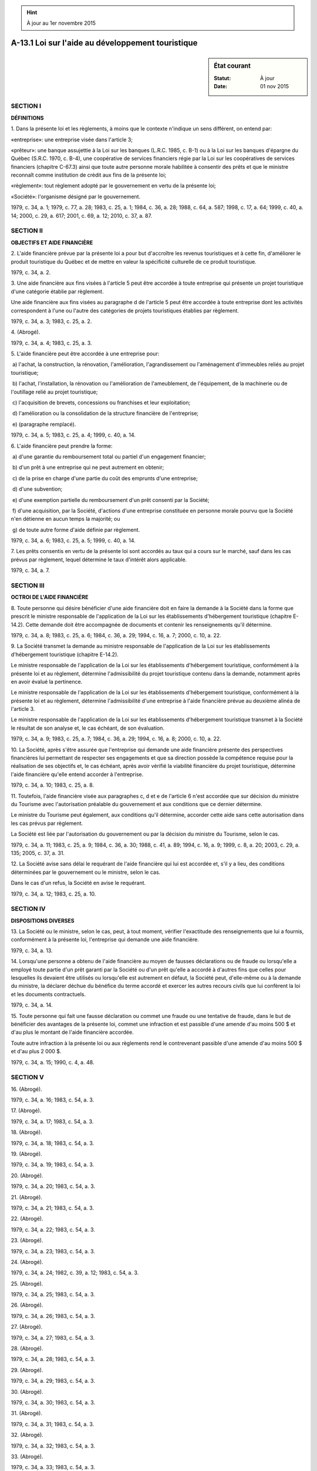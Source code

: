 .. hint:: À jour au 1er novembre 2015

.. _A-13.1:

==================================================
A-13.1 Loi sur l'aide au développement touristique
==================================================

.. sidebar:: État courant

    :Statut: À jour
    :Date: 01 nov 2015



SECTION I
~~~~~~~~~

**DÉFINITIONS**

1. Dans la présente loi et les règlements, à moins que le contexte n'indique un sens différent, on entend par:

«entreprise»: une entreprise visée dans l'article 3;

«prêteur»: une banque assujettie à la Loi sur les banques (L.R.C. 1985, c. B-1) ou à la Loi sur les banques d'épargne du Québec (S.R.C. 1970, c. B-4), une coopérative de services financiers régie par la Loi sur les coopératives de services financiers (chapitre C-67.3) ainsi que toute autre personne morale habilitée à consentir des prêts et que le ministre reconnaît comme institution de crédit aux fins de la présente loi;

«règlement»: tout règlement adopté par le gouvernement en vertu de la présente loi;

«Société»: l'organisme désigné par le gouvernement.

1979, c. 34, a. 1; 1979, c. 77, a. 28; 1983, c. 25, a. 1; 1984, c. 36, a. 28; 1988, c. 64, a. 587; 1998, c. 17, a. 64; 1999, c. 40, a. 14; 2000, c. 29, a. 617; 2001, c. 69, a. 12; 2010, c. 37, a. 87.

SECTION II
~~~~~~~~~~

**OBJECTIFS ET AIDE FINANCIÈRE**

2. L'aide financière prévue par la présente loi a pour but d'accroître les revenus touristiques et à cette fin, d'améliorer le produit touristique du Québec et de mettre en valeur la spécificité culturelle de ce produit touristique.

1979, c. 34, a. 2.

3. Une aide financière aux fins visées à l'article 5 peut être accordée à toute entreprise qui présente un projet touristique d'une catégorie établie par règlement.

Une aide financière aux fins visées au paragraphe d de l'article 5 peut être accordée à toute entreprise dont les activités correspondent à l'une ou l'autre des catégories de projets touristiques établies par règlement.

1979, c. 34, a. 3; 1983, c. 25, a. 2.

4. (Abrogé).

1979, c. 34, a. 4; 1983, c. 25, a. 3.

5. L'aide financière peut être accordée à une entreprise pour:

 a) l'achat, la construction, la rénovation, l'amélioration, l'agrandissement ou l'aménagement d'immeubles reliés au projet touristique;

 b) l'achat, l'installation, la rénovation ou l'amélioration de l'ameublement, de l'équipement, de la machinerie ou de l'outillage relié au projet touristique;

 c) l'acquisition de brevets, concessions ou franchises et leur exploitation;

 d) l'amélioration ou la consolidation de la structure financière de l'entreprise;

 e) (paragraphe remplacé).

1979, c. 34, a. 5; 1983, c. 25, a. 4; 1999, c. 40, a. 14.

6. L'aide financière peut prendre la forme:

 a) d'une garantie du remboursement total ou partiel d'un engagement financier;

 b) d'un prêt à une entreprise qui ne peut autrement en obtenir;

 c) de la prise en charge d'une partie du coût des emprunts d'une entreprise;

 d) d'une subvention;

 e) d'une exemption partielle du remboursement d'un prêt consenti par la Société;

 f) d'une acquisition, par la Société, d'actions d'une entreprise constituée en personne morale pourvu que la Société n'en détienne en aucun temps la majorité; ou

 g) de toute autre forme d'aide définie par règlement.

1979, c. 34, a. 6; 1983, c. 25, a. 5; 1999, c. 40, a. 14.

7. Les prêts consentis en vertu de la présente loi sont accordés au taux qui a cours sur le marché, sauf dans les cas prévus par règlement, lequel détermine le taux d'intérêt alors applicable.

1979, c. 34, a. 7.

SECTION III
~~~~~~~~~~~

**OCTROI DE L'AIDE FINANCIÈRE**

8. Toute personne qui désire bénéficier d'une aide financière doit en faire la demande à la Société dans la forme que prescrit le ministre responsable de l'application de la Loi sur les établissements d'hébergement touristique (chapitre E-14.2). Cette demande doit être accompagnée de documents et contenir les renseignements qu'il détermine.

1979, c. 34, a. 8; 1983, c. 25, a. 6; 1984, c. 36, a. 29; 1994, c. 16, a. 7; 2000, c. 10, a. 22.

9. La Société transmet la demande au ministre responsable de l'application de la Loi sur les établissements d'hébergement touristique (chapitre E-14.2).

Le ministre responsable de l'application de la Loi sur les établissements d'hébergement touristique, conformément à la présente loi et au règlement, détermine l'admissibilité du projet touristique contenu dans la demande, notamment après en avoir évalué la pertinence.

Le ministre responsable de l'application de la Loi sur les établissements d'hébergement touristique, conformément à la présente loi et au règlement, détermine l'admissibilité d'une entreprise à l'aide financière prévue au deuxième alinéa de l'article 3.

Le ministre responsable de l'application de la Loi sur les établissements d'hébergement touristique transmet à la Société le résultat de son analyse et, le cas échéant, de son évaluation.

1979, c. 34, a. 9; 1983, c. 25, a. 7; 1984, c. 36, a. 29; 1994, c. 16, a. 8; 2000, c. 10, a. 22.

10. La Société, après s'être assurée que l'entreprise qui demande une aide financière présente des perspectives financières lui permettant de respecter ses engagements et que sa direction possède la compétence requise pour la réalisation de ses objectifs et, le cas échéant, après avoir vérifié la viabilité financière du projet touristique, détermine l'aide financière qu'elle entend accorder à l'entreprise.

1979, c. 34, a. 10; 1983, c. 25, a. 8.

11. Toutefois, l'aide financière visée aux paragraphes c, d et e de l'article 6 n'est accordée que sur décision du ministre du Tourisme avec l'autorisation préalable du gouvernement et aux conditions que ce dernier détermine.

Le ministre du Tourisme peut également, aux conditions qu'il détermine, accorder cette aide sans cette autorisation dans les cas prévus par règlement.

La Société est liée par l'autorisation du gouvernement ou par la décision du ministre du Tourisme, selon le cas.

1979, c. 34, a. 11; 1983, c. 25, a. 9; 1984, c. 36, a. 30; 1988, c. 41, a. 89; 1994, c. 16, a. 9; 1999, c. 8, a. 20; 2003, c. 29, a. 135; 2005, c. 37, a. 31.

12. La Société avise sans délai le requérant de l'aide financière qui lui est accordée et, s'il y a lieu, des conditions déterminées par le gouvernement ou le ministre, selon le cas.

Dans le cas d'un refus, la Société en avise le requérant.

1979, c. 34, a. 12; 1983, c. 25, a. 10.

SECTION IV
~~~~~~~~~~

**DISPOSITIONS DIVERSES**

13. La Société ou le ministre, selon le cas, peut, à tout moment, vérifier l'exactitude des renseignements que lui a fournis, conformément à la présente loi, l'entreprise qui demande une aide financière.

1979, c. 34, a. 13.

14. Lorsqu'une personne a obtenu de l'aide financière au moyen de fausses déclarations ou de fraude ou lorsqu'elle a employé toute partie d'un prêt garanti par la Société ou d'un prêt qu'elle a accordé à d'autres fins que celles pour lesquelles ils devaient être utilisés ou lorsqu'elle est autrement en défaut, la Société peut, d'elle-même ou à la demande du ministre, la déclarer déchue du bénéfice du terme accordé et exercer les autres recours civils que lui confèrent la loi et les documents contractuels.

1979, c. 34, a. 14.

15. Toute personne qui fait une fausse déclaration ou commet une fraude ou une tentative de fraude, dans le but de bénéficier des avantages de la présente loi, commet une infraction et est passible d'une amende d'au moins 500 $ et d'au plus le montant de l'aide financière accordée.

Toute autre infraction à la présente loi ou aux règlements rend le contrevenant passible d'une amende d'au moins 500 $ et d'au plus 2 000 $.

1979, c. 34, a. 15; 1990, c. 4, a. 48.

SECTION V
~~~~~~~~~

16. (Abrogé).

1979, c. 34, a. 16; 1983, c. 54, a. 3.

17. (Abrogé).

1979, c. 34, a. 17; 1983, c. 54, a. 3.

18. (Abrogé).

1979, c. 34, a. 18; 1983, c. 54, a. 3.

19. (Abrogé).

1979, c. 34, a. 19; 1983, c. 54, a. 3.

20. (Abrogé).

1979, c. 34, a. 20; 1983, c. 54, a. 3.

21. (Abrogé).

1979, c. 34, a. 21; 1983, c. 54, a. 3.

22. (Abrogé).

1979, c. 34, a. 22; 1983, c. 54, a. 3.

23. (Abrogé).

1979, c. 34, a. 23; 1983, c. 54, a. 3.

24. (Abrogé).

1979, c. 34, a. 24; 1982, c. 39, a. 12; 1983, c. 54, a. 3.

25. (Abrogé).

1979, c. 34, a. 25; 1983, c. 54, a. 3.

26. (Abrogé).

1979, c. 34, a. 26; 1983, c. 54, a. 3.

27. (Abrogé).

1979, c. 34, a. 27; 1983, c. 54, a. 3.

28. (Abrogé).

1979, c. 34, a. 28; 1983, c. 54, a. 3.

29. (Abrogé).

1979, c. 34, a. 29; 1983, c. 54, a. 3.

30. (Abrogé).

1979, c. 34, a. 30; 1983, c. 54, a. 3.

31. (Abrogé).

1979, c. 34, a. 31; 1983, c. 54, a. 3.

32. (Abrogé).

1979, c. 34, a. 32; 1983, c. 54, a. 3.

33. (Abrogé).

1979, c. 34, a. 33; 1983, c. 54, a. 3.

34. (Abrogé).

1979, c. 34, a. 34; 1979, c. 77, a. 27; 1983, c. 54, a. 3.

35. (Abrogé).

1979, c. 34, a. 35; 1979, c. 77, a. 27; 1983, c. 54, a. 3.

36. (Abrogé).

1979, c. 34, a. 36; 1983, c. 54, a. 3.

SECTION VI
~~~~~~~~~~

**RÈGLEMENTS**

37. Le gouvernement peut, par règlement:

 a) établir des catégories de projets touristiques admissibles à l'aide financière aux conditions et dans les cas ou circonstances qu'il détermine;

 b) déterminer les conditions selon lesquelles l'aide financière améliore le produit touristique et met en valeur la spécificité culturelle de ce produit touristique;

 c) définir toute autre forme d'aide financière que celles que prévoient les paragraphes a à f de l'article 6;

 c.1) établir des conditions applicables aux entreprises ou aux projets touristiques afin de déterminer s'ils sont admissibles à l'aide financière;

 d) déterminer les catégories de projets touristiques à l'égard desquelles l'aide financière est accordée de préférence ou en priorité;

 e) déterminer les critères qui doivent servir de guides à l'évaluation de la pertinence d'un projet touristique;

 f) exclure de l'application de la présente loi toute catégorie de projets touristiques pour l'ensemble ou une partie du territoire;

 g) déterminer les normes auxquelles doivent répondre les projets touristiques pour être admissibles à l'aide prévue aux paragraphes d, e et f de l'article 6 et les conditions minimales selon lesquelles l'aide financière peut être accordée;

 g.1) déterminer les cas et les conditions dans lesquels le ministre peut accorder l'aide financière visée à l'article 11 sans l'autorisation préalable du gouvernement;

 h) déterminer les conditions auxquelles une partie du coût des emprunts faits par une entreprise peut être prise en charge par la Société en vertu du paragraphe c de l'article 6, la durée maximale de ces emprunts, les normes auxquelles ils doivent être conformes et les catégories d'institutions financières auprès desquelles ils peuvent être contractés;

 i) établir les montants maxima et minima pouvant faire l'objet de l'aide financière, ainsi que les modalités de calcul et de paiement de l'aide financière prévue à l'article 6;

 j) déterminer la nature de l'étendue des garanties et le taux d'intérêt qui doivent être exigés ou retenus par un prêteur ou, le cas échéant, par la Société;

 k) déterminer les méthodes qui doivent être employées pour établir le taux d'intérêt qui a cours sur le marché et qui est visé dans l'article 7;

 l) déterminer les cas où le taux d'intérêt consenti sur les prêts est inférieur au taux qui a cours sur le marché et le taux d'intérêt alors applicable;

 m) établir le montant au-dessous duquel le ministre peut accorder l'aide financière sans l'autorisation préalable du gouvernement;

 n) prescrire les documents, les rapports et les renseignements à produire ou à fournir et le délai de leur production;

 o) établir les cas où une prime d'assurance est payable à l'égard d'un prêt et en déterminer le taux et les modalités de paiement; et

 p) (paragraphe abrogé).

Toutefois, tout règlement adopté en vertu des paragraphes a et b et c.1 à g du premier alinéa ne peut l'être que suite à la recommandation du ministre responsable de l'application de la Loi sur les établissements d'hébergement touristique (chapitre E-14.2).

Les règlements adoptés en vertu du présent article entrent en vigueur à la date de leur publication à la Gazette officielle du Québec ou à toute autre date qui y est fixée.

1979, c. 34, a. 37; 1983, c. 25, a. 11; 1983, c. 54, a. 4; 1984, c. 36, a. 31; 1988, c. 41, a. 89; 1994, c. 16, a. 10; 1999, c. 8, a. 20; 1999, c. 40, a. 14; 2000, c. 10, a. 22; 2003, c. 29, a. 135; 2005, c. 37, a. 32.

SECTION VII
~~~~~~~~~~~

**DISPOSITIONS FINALES**

38. Les sommes requises pour l'application de la présente loi sont prises à même les deniers accordés annuellement à cette fin par le Parlement.

1979, c. 34, a. 38; 1983, c. 54, a. 5.

39. Le ministre du Tourisme est chargé de l'application de la présente loi.

1979, c. 34, a. 39; 1979, c. 77, a. 28; 1984, c. 36, a. 32; 1988, c. 41, a. 89; 1994, c. 16, a. 11; 1999, c. 8, a. 20; 2003, c. 29, a. 135; 2005, c. 37, a. 33.

40. (Omis).

1979, c. 34, a. 40.

41. (Cet article a cessé d'avoir effet le 17 avril 1987).

1982, c. 21, a. 1; R.-U., 1982, c. 11, ann. B, ptie I, a. 33.

ANNEXE ABROGATIVE

Conformément à l'article 17 de la Loi sur la refonte des lois et des règlements (chapitre R-3), le chapitre 34 des lois de 1979, tel qu'en vigueur le 1er novembre 1980, à l'exception de l'article 40, est abrogé à compter de l'entrée en vigueur du chapitre A-13.1 des Lois refondues.
